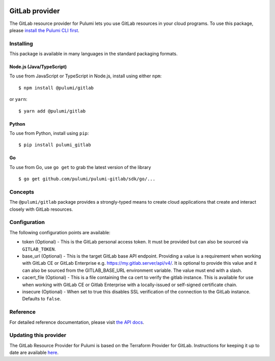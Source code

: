 |Build Status|

GitLab provider
===============

The GitLab resource provider for Pulumi lets you use GitLab resources in
your cloud programs. To use this package, please `install the Pulumi CLI
first <https://pulumi.io/>`__.

Installing
----------

This package is available in many languages in the standard packaging
formats.

Node.js (Java/TypeScript)
~~~~~~~~~~~~~~~~~~~~~~~~~

To use from JavaScript or TypeScript in Node.js, install using either
``npm``:

::

   $ npm install @pulumi/gitlab

or ``yarn``:

::

   $ yarn add @pulumi/gitlab

Python
~~~~~~

To use from Python, install using ``pip``:

::

   $ pip install pulumi_gitlab

Go
~~

To use from Go, use ``go get`` to grab the latest version of the library

::

   $ go get github.com/pulumi/pulumi-gitlab/sdk/go/...

Concepts
--------

The ``@pulumi/gitlab`` package provides a strongly-typed means to create
cloud applications that create and interact closely with GitLab
resources.

Configuration
-------------

The following configuration points are available:

-  token (Optional) - This is the GitLab personal access token. It must
   be provided but can also be sourced via ``GITLAB_TOKEN``.

-  base_url (Optional) - This is the target GitLab base API endpoint.
   Providing a value is a requirement when working with GitLab CE or
   GitLab Enterprise e.g. https://my.gitlab.server/api/v4/. It is
   optional to provide this value and it can also be sourced from the
   GITLAB_BASE_URL environment variable. The value must end with a
   slash.

-  cacert_file (Optional) - This is a file containing the ca cert to
   verify the gitlab instance. This is available for use when working
   with GitLab CE or Gitlab Enterprise with a locally-issued or
   self-signed certificate chain.

-  insecure (Optional) - When set to true this disables SSL verification
   of the connection to the GitLab instance. Defaults to ``false``.

Reference
---------

For detailed reference documentation, please visit `the API
docs <https://pulumi.io/reference/pkg/nodejs/pulumi/gitlab/>`__.

Updating this provider
----------------------

The GitLab Resource Provider for Pulumi is based on the Terraform
Provider for GitLab. Instructions for keeping it up to date are
available
`here <https://github.com/pulumi/pulumi-terraform/wiki/Updating-Pulumi-Providers-Backed-By-Terraform-Providers>`__.

.. |Build Status| image:: https://travis-ci.com/pulumi/pulumi-gitlab.svg?token=eHg7Zp5zdDDJfTjY8ejq&branch=master
   :target: https://travis-ci.com/pulumi/pulumi-gitlab
